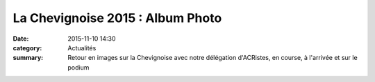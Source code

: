 La Chevignoise 2015 : Album Photo
=================================

:date: 2015-11-10 14:30
:category: Actualités
:summary: Retour en images sur la Chevignoise avec notre délégation d'ACRistes, en course, à l'arrivée et sur le podium

.. image:: http://assets.acr-dijon.org/6302.jpg
.. image:: http://assets.acr-dijon.org/6306.jpg
.. image:: http://assets.acr-dijon.org/6310.jpg
.. image:: http://assets.acr-dijon.org/6312.jpg
.. image:: http://assets.acr-dijon.org/6351.jpg
.. image:: http://assets.acr-dijon.org/6389.jpg
.. image:: http://assets.acr-dijon.org/6392.jpg
.. image:: http://assets.acr-dijon.org/6397.jpg
.. image:: http://assets.acr-dijon.org/6405.jpg
.. image:: http://assets.acr-dijon.org/6424.jpg
.. image:: http://assets.acr-dijon.org/6852.jpg
.. image:: http://assets.acr-dijon.org/6855.jpg
.. image:: http://assets.acr-dijon.org/6870.jpg
.. image:: http://assets.acr-dijon.org/6884.jpg
.. image:: http://assets.acr-dijon.org/7146.jpg
.. image:: http://assets.acr-dijon.org/7196.jpg
.. image:: http://assets.acr-dijon.org/7423.jpg
.. image:: http://assets.acr-dijon.org/7506.jpg
.. image:: http://assets.acr-dijon.org/7569.jpg
.. image:: http://assets.acr-dijon.org/7612.jpg
.. image:: http://assets.acr-dijon.org/7615.jpg
.. image:: http://assets.acr-dijon.org/7620.jpg
.. image:: http://assets.acr-dijon.org/7640.jpg
.. image:: http://assets.acr-dijon.org/7663.jpg

